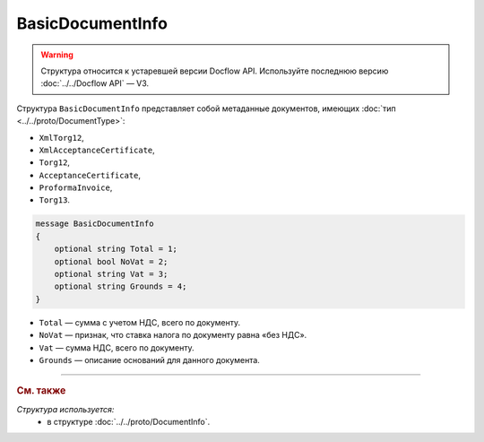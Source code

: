 BasicDocumentInfo
=================

.. warning::
	Структура относится к устаревшей версии Docflow API. Используйте последнюю версию :doc:`../../Docflow API` — V3.

Структура ``BasicDocumentInfo`` представляет собой метаданные документов, имеющих :doc:`тип <../../proto/DocumentType>`:

- ``XmlTorg12``,
- ``XmlAcceptanceCertificate``,
- ``Torg12``,
- ``AcceptanceCertificate``,
- ``ProformaInvoice``, 
- ``Torg13``.

.. code-block:: protobuf

    message BasicDocumentInfo
    {
        optional string Total = 1;
        optional bool NoVat = 2;
        optional string Vat = 3;
        optional string Grounds = 4;
    }

- ``Total`` — сумма с учетом НДС, всего по документу.
- ``NoVat`` — признак, что ставка налога по документу равна «без НДС».
- ``Vat`` — сумма НДС, всего по документу.
- ``Grounds`` — описание оснований для данного документа.

----

.. rubric:: См. также

*Структура используется:*
	- в структуре :doc:`../../proto/DocumentInfo`.